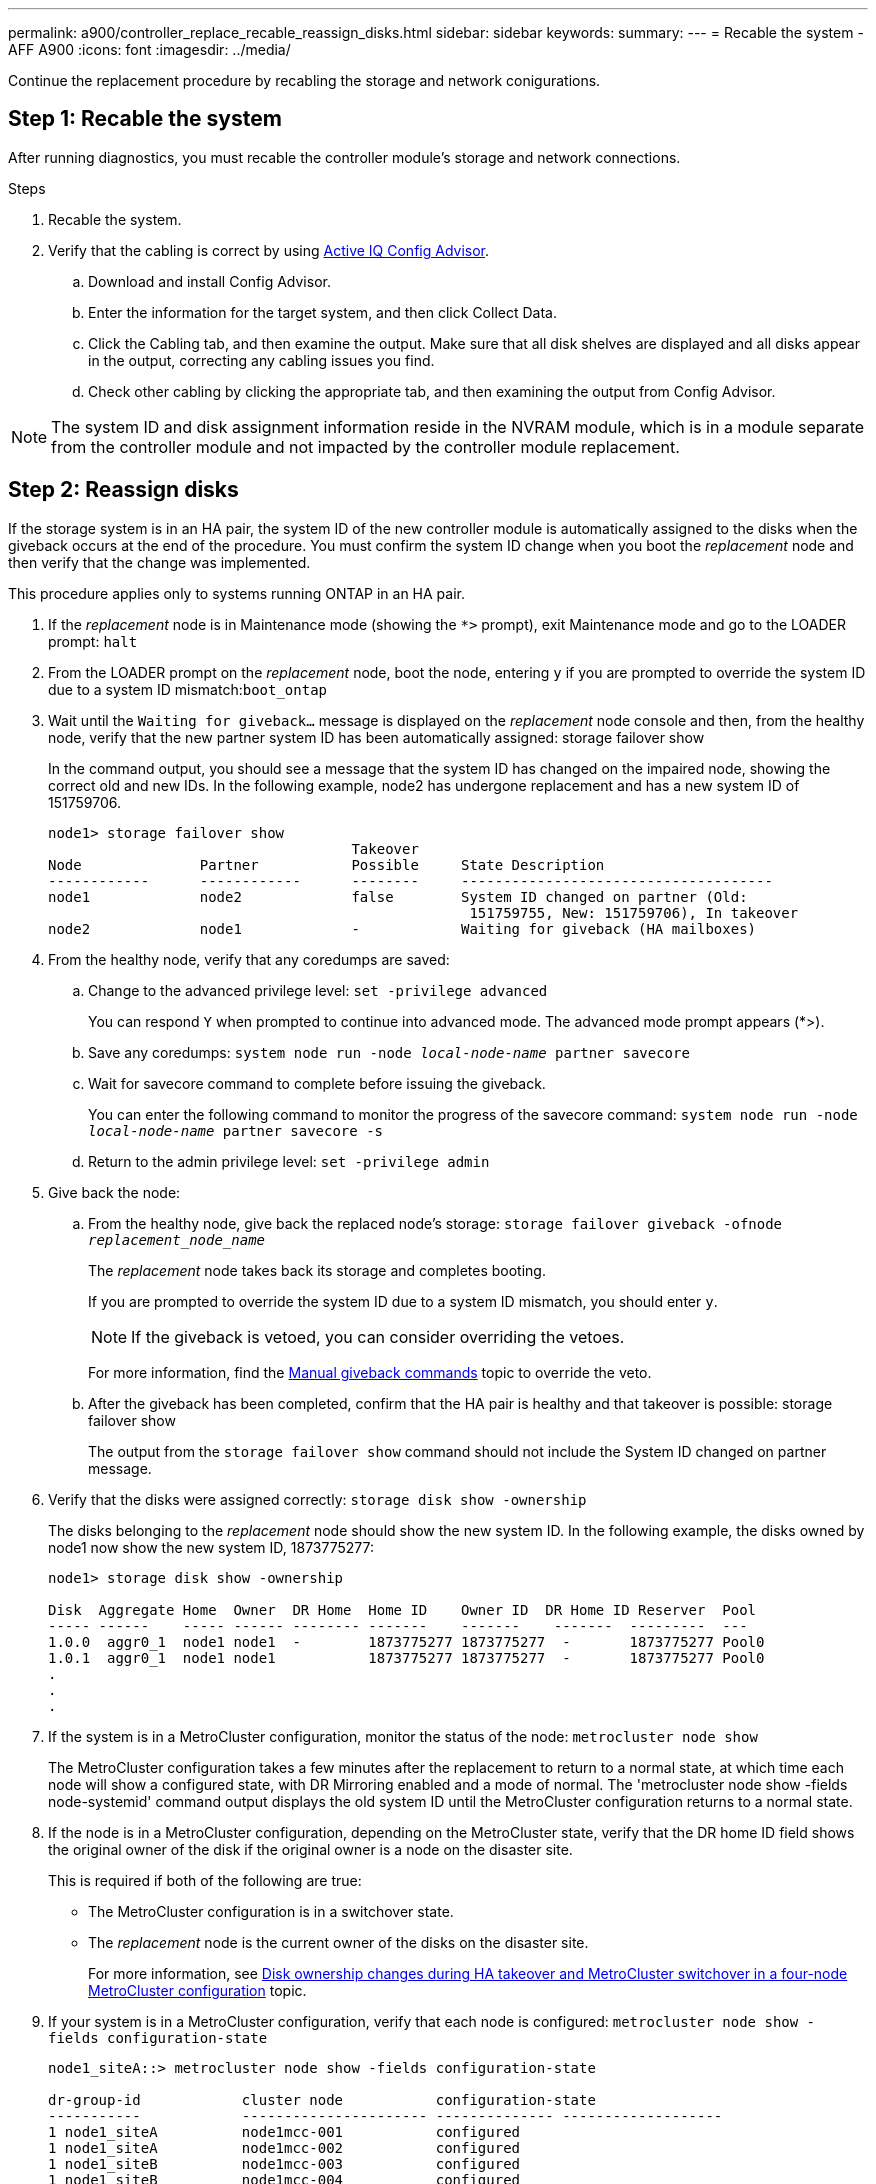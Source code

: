 ---
permalink: a900/controller_replace_recable_reassign_disks.html
sidebar: sidebar
keywords:
summary:
---
= Recable the system - AFF A900
:icons: font
:imagesdir: ../media/

[.lead]
Continue the replacement procedure by recabling the storage and network conigurations.

== Step 1: Recable the system

After running diagnostics, you must recable the controller module's storage and network connections.

.Steps
. Recable the system.
. Verify that the cabling is correct by using https://mysupport.netapp.com/site/tools/tool-eula/activeiq-configadvisor[Active IQ Config Advisor^].
.. Download and install Config Advisor.
.. Enter the information for the target system, and then click Collect Data.
.. Click the Cabling tab, and then examine the output. Make sure that all disk shelves are displayed and all disks appear in the output, correcting any cabling issues you find.
.. Check other cabling by clicking the appropriate tab, and then examining the output from Config Advisor.

NOTE: The system ID and  disk assignment information reside in the NVRAM module, which is in a module separate from the controller module and not impacted by the controller module replacement.

== Step 2: Reassign disks

[.lead]
If the storage system is in an HA pair, the system ID of the new controller module is automatically assigned to the disks when the giveback occurs at the end of the procedure. You must confirm the system ID change when you boot the _replacement_ node and then verify that the change was implemented.

[.lead]
This procedure applies only to systems running ONTAP in an HA pair.

. If the _replacement_ node is in Maintenance mode (showing the `*>` prompt), exit Maintenance mode and go to the LOADER prompt: `halt`
. From the LOADER prompt on the _replacement_ node, boot the node, entering `y` if you are prompted to override the system ID due to a system ID mismatch:``boot_ontap``
. Wait until the `Waiting for giveback...` message is displayed on the _replacement_ node console and then, from the healthy node, verify that the new partner system ID has been automatically assigned: storage failover show
+
In the command output, you should see a message that the system ID has changed on the impaired node, showing the correct old and new IDs. In the following example, node2 has undergone replacement and has a new system ID of 151759706.
+
----
node1> storage failover show
                                    Takeover
Node              Partner           Possible     State Description
------------      ------------      --------     -------------------------------------
node1             node2             false        System ID changed on partner (Old:
                                                  151759755, New: 151759706), In takeover
node2             node1             -            Waiting for giveback (HA mailboxes)
----

. From the healthy node, verify that any coredumps are saved:
 .. Change to the advanced privilege level: `set -privilege advanced`
+
You can respond `Y` when prompted to continue into advanced mode. The advanced mode prompt appears (*>).

 .. Save any coredumps: `system node run -node _local-node-name_ partner savecore`
 .. Wait for savecore command to complete before issuing the giveback.
+
You can enter the following command to monitor the progress of the savecore command: `system node run -node _local-node-name_ partner savecore -s`

 .. Return to the admin privilege level: `set -privilege admin`
. Give back the node:
 .. From the healthy node, give back the replaced node's storage: `storage failover giveback -ofnode _replacement_node_name_`
+
The _replacement_ node takes back its storage and completes booting.
+
If you are prompted to override the system ID due to a system ID mismatch, you should enter `y`.
+
NOTE: If the giveback is vetoed, you can consider overriding the vetoes.
+
For more information, find the https://docs.netapp.com/us-en/ontap/high-availability/ha_manual_giveback.html#if-giveback-is-interrupted[Manual giveback commands^] topic to override the veto.

 .. After the giveback has been completed, confirm that the HA pair is healthy and that takeover is possible: storage failover show
+
The output from the `storage failover show` command should not include the System ID changed on partner message.
. Verify that the disks were assigned correctly: `storage disk show -ownership`
+
The disks belonging to the _replacement_ node should show the new system ID. In the following example, the disks owned by node1 now show the new system ID, 1873775277:
+
----
node1> storage disk show -ownership

Disk  Aggregate Home  Owner  DR Home  Home ID    Owner ID  DR Home ID Reserver  Pool
----- ------    ----- ------ -------- -------    -------    -------  ---------  ---
1.0.0  aggr0_1  node1 node1  -        1873775277 1873775277  -       1873775277 Pool0
1.0.1  aggr0_1  node1 node1           1873775277 1873775277  -       1873775277 Pool0
.
.
.
----

. If the system is in a MetroCluster configuration, monitor the status of the node: `metrocluster node show`
+
The MetroCluster configuration takes a few minutes after the replacement to return to a normal state, at which time each node will show a configured state, with DR Mirroring enabled and a mode of normal. The 'metrocluster node show -fields node-systemid' command output displays the old system ID until the MetroCluster configuration returns to a normal state.

. If the node is in a MetroCluster configuration, depending on the MetroCluster state, verify that the DR home ID field shows the original owner of the disk if the original owner is a node on the disaster site.
+
This is required if both of the following are true:

 ** The MetroCluster configuration is in a switchover state.
 ** The _replacement_ node is the current owner of the disks on the disaster site.
+
For more information, see https://docs.netapp.com/us-en/ontap-metrocluster/manage/concept_understanding_mcc_data_protection_and_disaster_recovery.html#disk-ownership-changes-during-ha-takeover-and-metrocluster-switchover-in-a-four-node-metrocluster-configuration[Disk ownership changes during HA takeover and MetroCluster switchover in a four-node MetroCluster configuration^] topic.

. If your system is in a MetroCluster configuration, verify that each node is configured: `metrocluster node show - fields configuration-state`
+
----
node1_siteA::> metrocluster node show -fields configuration-state

dr-group-id            cluster node           configuration-state
-----------            ---------------------- -------------- -------------------
1 node1_siteA          node1mcc-001           configured
1 node1_siteA          node1mcc-002           configured
1 node1_siteB          node1mcc-003           configured
1 node1_siteB          node1mcc-004           configured

4 entries were displayed.
----

. Verify that the expected volumes are present for each node: `vol show -node node-name`
. If you disabled automatic takeover on reboot, enable it from the healthy node: `storage failover modify -node replacement-node-name -onreboot true`
